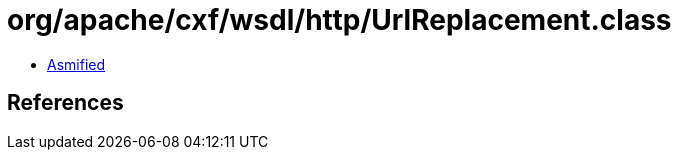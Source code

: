 = org/apache/cxf/wsdl/http/UrlReplacement.class

 - link:UrlReplacement-asmified.java[Asmified]

== References

